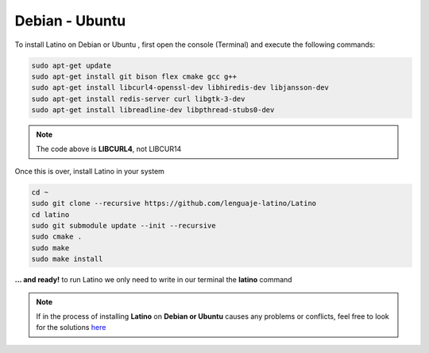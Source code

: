.. _debianLink:

.. meta::
   :description: Steps to follow for installing Latino on Debian and Ubuntu
   :keywords: installation, latino, debian, ubuntu, linux

===============
Debian - Ubuntu
===============
To install Latino on Debian or Ubuntu , first open the console (Terminal) and execute the following commands:

.. code-block:: bash

   sudo apt-get update
   sudo apt-get install git bison flex cmake gcc g++
   sudo apt-get install libcurl4-openssl-dev libhiredis-dev libjansson-dev
   sudo apt-get install redis-server curl libgtk-3-dev
   sudo apt-get install libreadline-dev libpthread-stubs0-dev

.. note:: The code above is **LIBCURL4**, not LIBCUR14

Once this is over, install Latino in your system

.. code-block:: bash

  cd ~
  sudo git clone --recursive https://github.com/lenguaje-latino/Latino
  cd latino
  sudo git submodule update --init --recursive
  sudo cmake .
  sudo make
  sudo make install

**... and ready!** to run Latino we only need to write in our terminal the **latino** command

.. note:: If in the process of installing **Latino** on **Debian or Ubuntu** causes any problems or conflicts, feel free to look for the solutions `here`_


.. Links

.. _here: https://es.stackoverflow.com/questions/tagged/latino
